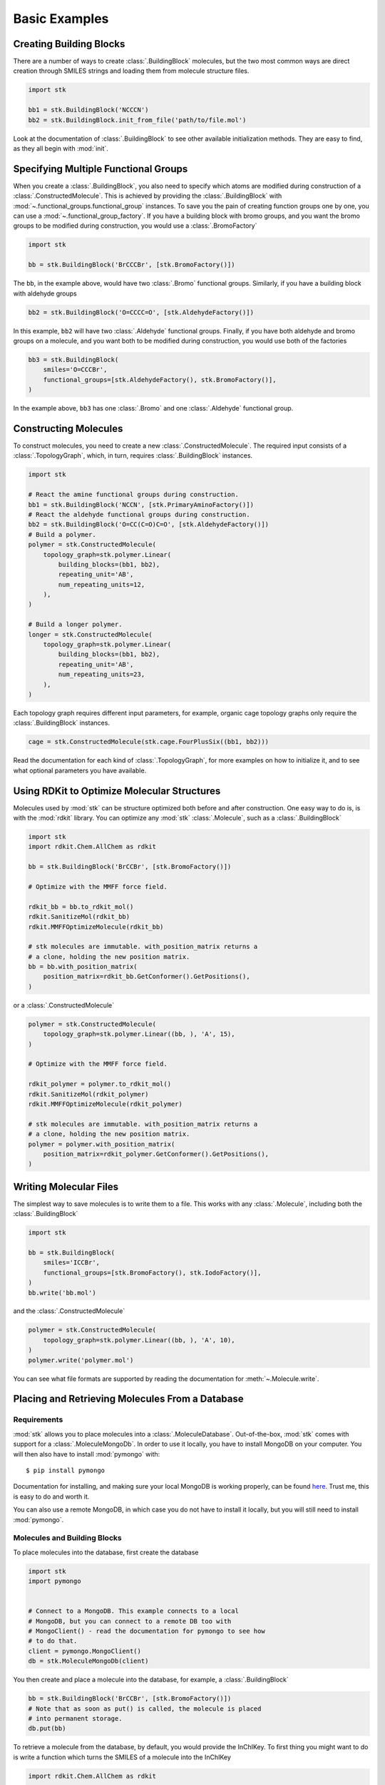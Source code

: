 ==============
Basic Examples
==============


Creating Building Blocks
========================

There are a number of ways to create :class:`.BuildingBlock` molecules,
but the two most common ways are direct creation through SMILES
strings and loading them from molecule structure files.


.. code-block:: python

    import stk

    bb1 = stk.BuildingBlock('NCCCN')
    bb2 = stk.BuildingBlock.init_from_file('path/to/file.mol')


Look at the documentation of :class:`.BuildingBlock` to see other
available initialization methods. They are easy to find, as they all
begin with :mod:`init`.

Specifying Multiple Functional Groups
=====================================

When you create a :class:`.BuildingBlock`, you also need to specify
which atoms are modified during construction of a
:class:`.ConstructedMolecule`. This is achieved by providing the
:class:`.BuildingBlock` with
:mod:`~.functional_groups.functional_group` instances. To save you
the pain of creating function groups one by one, you can use a
:mod:`~.functional_group_factory`. If you have a building block
with bromo groups, and you want the bromo groups to be modified
during construction, you would use a :class:`.BromoFactory`

.. code-block:: python

    import stk

    bb = stk.BuildingBlock('BrCCCBr', [stk.BromoFactory()])

The ``bb``, in the example above, would have two :class:`.Bromo`
functional groups. Similarly, if you have a building block with
aldehyde groups

.. code-block:: python

    bb2 = stk.BuildingBlock('O=CCCC=O', [stk.AldehydeFactory()])

In this example, ``bb2`` will have two :class:`.Aldehyde` functional
groups. Finally, if you have both aldehyde and bromo groups on a
molecule, and you want both to be modified during construction,
you would use both of the factories

.. code-block:: python

    bb3 = stk.BuildingBlock(
        smiles='O=CCCBr',
        functional_groups=[stk.AldehydeFactory(), stk.BromoFactory()],
    )

In the example above, ``bb3`` has one :class:`.Bromo` and one
:class:`.Aldehyde` functional group.

Constructing Molecules
======================

To construct molecules, you need to create a new
:class:`.ConstructedMolecule`. The required input consists of
a :class:`.TopologyGraph`, which, in turn,  requires
:class:`.BuildingBlock` instances.

.. code-block:: python

    import stk

    # React the amine functional groups during construction.
    bb1 = stk.BuildingBlock('NCCN', [stk.PrimaryAminoFactory()])
    # React the aldehyde functional groups during construction.
    bb2 = stk.BuildingBlock('O=CC(C=O)C=O', [stk.AldehydeFactory()])
    # Build a polymer.
    polymer = stk.ConstructedMolecule(
        topology_graph=stk.polymer.Linear(
            building_blocks=(bb1, bb2),
            repeating_unit='AB',
            num_repeating_units=12,
        ),
    )

    # Build a longer polymer.
    longer = stk.ConstructedMolecule(
        topology_graph=stk.polymer.Linear(
            building_blocks=(bb1, bb2),
            repeating_unit='AB',
            num_repeating_units=23,
        ),
    )

Each topology graph requires different input parameters,
for example, organic cage topology graphs only require the
:class:`.BuildingBlock` instances.

.. code-block:: python

    cage = stk.ConstructedMolecule(stk.cage.FourPlusSix((bb1, bb2)))


Read the documentation for each kind of :class:`.TopologyGraph`, for
more examples on how to initialize it, and to see what optional
parameters you have available.

Using RDKit to Optimize Molecular Structures
============================================

Molecules used by :mod:`stk` can be structure optimized both before and
after construction. One easy way to do is, is with the
:mod:`rdkit` library. You can optimize any :mod:`stk`
:class:`.Molecule`, such as a :class:`.BuildingBlock`

.. code-block:: python

    import stk
    import rdkit.Chem.AllChem as rdkit

    bb = stk.BuildingBlock('BrCCBr', [stk.BromoFactory()])

    # Optimize with the MMFF force field.

    rdkit_bb = bb.to_rdkit_mol()
    rdkit.SanitizeMol(rdkit_bb)
    rdkit.MMFFOptimizeMolecule(rdkit_bb)

    # stk molecules are immutable. with_position_matrix returns a
    # a clone, holding the new position matrix.
    bb = bb.with_position_matrix(
        position_matrix=rdkit_bb.GetConformer().GetPositions(),
    )

or a :class:`.ConstructedMolecule`

.. code-block:: python

    polymer = stk.ConstructedMolecule(
        topology_graph=stk.polymer.Linear((bb, ), 'A', 15),
    )

    # Optimize with the MMFF force field.

    rdkit_polymer = polymer.to_rdkit_mol()
    rdkit.SanitizeMol(rdkit_polymer)
    rdkit.MMFFOptimizeMolecule(rdkit_polymer)

    # stk molecules are immutable. with_position_matrix returns a
    # a clone, holding the new position matrix.
    polymer = polymer.with_position_matrix(
        position_matrix=rdkit_polymer.GetConformer().GetPositions(),
    )

Writing Molecular Files
=======================

The simplest way to save molecules is to write them to a file.
This works with any :class:`.Molecule`, including both the
:class:`.BuildingBlock`

.. code-block:: python

    import stk

    bb = stk.BuildingBlock(
        smiles='ICCBr',
        functional_groups=[stk.BromoFactory(), stk.IodoFactory()],
    )
    bb.write('bb.mol')


and the :class:`.ConstructedMolecule`

.. code-block:: python

    polymer = stk.ConstructedMolecule(
        topology_graph=stk.polymer.Linear((bb, ), 'A', 10),
    )
    polymer.write('polymer.mol')

You can see what file formats are supported by reading the
documentation for :meth:`~.Molecule.write`.

Placing and Retrieving Molecules From a Database
================================================

Requirements
------------

:mod:`stk` allows you to place molecules into a
:class:`.MoleculeDatabase`. Out-of-the-box, :mod:`stk` comes
with support for a :class:`.MoleculeMongoDb`. In order to use it
locally, you have to install MongoDB on your computer. You will
then also have to install :mod:`pymongo` with::

    $ pip install pymongo

Documentation for installing, and making sure your local MongoDB is
working properly, can be found here__. Trust me, this is easy to do
and worth it.

__ https://api.mongodb.com/python/current/

You can also use a remote MongoDB, in which case you do not have to
install it locally, but you will still need to install
:mod:`pymongo`.

Molecules and Building Blocks
-----------------------------

To place molecules into the database, first create the database

.. code-block:: python

    import stk
    import pymongo


    # Connect to a MongoDB. This example connects to a local
    # MongoDB, but you can connect to a remote DB too with
    # MongoClient() - read the documentation for pymongo to see how
    # to do that.
    client = pymongo.MongoClient()
    db = stk.MoleculeMongoDb(client)

You then create and place a molecule into the database,
for example, a :class:`.BuildingBlock`

.. code-block:: python

    bb = stk.BuildingBlock('BrCCBr', [stk.BromoFactory()])
    # Note that as soon as put() is called, the molecule is placed
    # into permanent storage.
    db.put(bb)

To retrieve a molecule from the database, by default, you would
provide the InChIKey. To first thing you might want to do is write a
function which turns the SMILES of a molecule into the InChIKey

.. code-block:: python

    import rdkit.Chem.AllChem as rdkit

    def get_inchi_key(smiles):
        return rdkit.MolToInchiKey(rdkit.MolFromSmiles(smiles))

Now we can load the molecule from the database, by providing the
SMILES of the molecule

.. code-block:: python

    loaded = db.get({
        'InChIKey': get_inchi_key('BrCCBr'),
    })

However, this step can be customized. For example, the documentation of
:class:`.MoleculeMongoDb`, shows how you can use SMILES to retrieve
your molecules, without needing to write a function like
:func:`get_inchi_key`.

The ``loaded`` molecule is only a :class:`.Molecule` instance,
and not a :class:`.BuildingBlock` instance, which means that it lacks
functional groups. You can restore your functional groups however

.. code-block:: python

    loaded_bb = stk.BuildingBlock.init_from_molecule(
        molecule=loaded,
        functional_groups=[stk.BromoFactory()],
    )

Constructed Molecules
---------------------

You can use the same database for placing
:class:`.ConstructedMolecule` instances

.. code-block:: python

    polymer = stk.ConstructedMolecule(
        topology_graph=stk.polymer.Linear((bb, ), 'A', 2),
    )
    db.put(polymer)

and restore them in the same way

.. code-block:: python

    loaded = db.get({
        'InChIKey': get_inchi_key('BrCCCCBr'),
    })

However, once again, ``loaded`` will only be a :class:`.Molecule`
instance, and not a :class:`.ConstructedMolecule` instance.

If you want to store and retrieve :class:`.ConstructedMolecule`
instances, you have to create a :class:`.ConstructedMoleculeMongoDb`

.. code-block:: python

    constructed_db = stk.ConstructedMoleculeMongoDb(client)
    constructed_db.put(polymer)
    loaded_polymer = constructed_db.get({
        'InChIKey': get_inchi_key('BrCCCCBr'),
    })

Unlike ``loaded``, ``loaded_polymer`` is a
:class:`.ConstructedMolecule` instance.

Placing and Retrieving Molecular Property Values From a Database
================================================================

Requirements
------------

Using a :class:`.ValueMongoDb` has the same requirements as the
previous example.

Storing Values
--------------

Unlike the previous example, you can deposit values for both
a :class:`.BuildingBlock` and a :class:`.ConstructedMolecule` in the
same database. First, lets create one

.. code-block:: python

    import stk
    import pymongo

    # Connect to a MongoDB. This example connects to a local
    # MongoDB, but you can connect to a remote DB too with
    # MongoClient() - read the documentation for pymongo to see how
    # to do that.
    client = pymongo.MongoClient()

    # You have to choose name for your collection.
    energy_db = stk.ValueMongoDb(client, 'energy')

Here, ``energy_db`` will store energy values. Lets create a function
to calculate the energy of a molecule.

.. code-block:: python

    import rdkit.Chem.AllChem as rdkit

    def get_energy(molecule):
        rdkit_molecule = molecule.to_rdkit_mol()
        rdkit.SanitizeMol(rdkit_molecule)
        ff = rdkit.UFFGetMoleculeForceField(rdkit_molecule)
        return ff.CalcEnergy()

Now we can deposit the energy value in the database

.. code-block:: python

    bb = stk.BuildingBlock('BrCCCCBr')
    # Note that as soon as put() is called, the value is placed into
    # permanent storage.
    energy_db.put(bb, get_energy(bb))

And we can retrieve it

.. code-block:: python

    energy = energy_db.get(bb)


If we make the same molecule in some other way, for example we
can make ``BrCCCCBr`` as a constructed molecule

.. code-block:: python

    polymer = stk.ConstructedMolecule(
        topology_graph=stk.polymer.Linear(
            building_blocks=(
                stk.BuildingBlock('BrCCBr', [stk.BromoFactory()]),
            ),
            repeating_unit='A',
            num_repeating_units=2,
        ),
    )

we can still retrieve the value

.. code-block:: python

    # You get the correct energy out, because polymer and bb are
    # actually the same molecule.
    bb_energy = energy_db.get(polymer)


You can also use a :class:`.ConstructedMolecule` to deposit values
into the database, for example

.. code-block:: python

    atom_count_db = stk.ValueMongoDb(client, 'atom_counts')
    atom_count_db.put(polymer, polymer.get_num_atoms())


These values will also be accessible in a later session

.. code-block:: python

    # Assume this a new Python session.
    import stk
    import pymongo


    client = pymongo.MongoClient()
    energy_db = stk.ValueMongoDb(client, 'energy')
    atom_count_db = stk.ValueMongoDb(client, 'atom_counts')

    bb = stk.BuildingBlock('BrCCCCBr')
    bb_energy = energy_db.get(bb)
    bb_atom_count = atom_count_db.get(bb)

Finally, you can also store a :class:`tuple` of values in the
database. For example,

.. code-block:: python

    centroid_db = stk.ValueMongoDb(client, 'centroids')
    # Centroid is a position, and therefore a tuple of 3 floats.
    centroid_db.put(bb, tuple(bb.get_centroid()))

Specifying Functional Groups Individually
=========================================

If you want to be more precise about which functional groups get
created, you can provide them directly to the :class:`.BuildingBlock`.
For example, if you have multiple bromo groups on a molecule, but
you only want to use one during construction

.. code-block:: python

    import stk

    bb = stk.BuildingBlock(
        smiles='BrCCCBr',
        functional_groups=[
            stk.Bromo(
                # The number is the atom's id.
                bromine=stk.Br(0),
                atom=stk.C(1),
                # bonders are atoms which have bonds added during
                # construction.
                bonders=(stk.C(1), ),
                # deleters are atoms which are deleted during
                # construction.
                deleters=(stk.Br(0), ),
            ),
        ],
    )

When creating a :class:`.Bromo` functional group, you have to
specify things like which atoms have bonds added during construction,
and which ones are removed during construction. These are specified by
the `bonders` and `deleters` parameters, respectively. You can add
as many functional groups to :class:`.BuildingBlock` as you like
in this way, and you can mix different types of
:mod:`~.functional_groups.functional_group`. You can even mix
a :mod:`~.functional_groups.functional_group` instances with
:mod:`~.functional_group_factory` instances.

Changing Bonder and Deleter Atoms in Functional Group Factories
===============================================================

In the previous example, you saw that during creation of a
:class:`.Bromo` instance, you can specify which atoms have bonds
added during construction, and which atoms are deleted during
construction. You might like to customize this in the functional groups
created by a :mod:`~.functional_group_factory`.

Take, for example, a :class:`.CarboxylicAcid` functional group. There
are two likely ways you would like to modify
this group, ``C(=O)O``, during construction. In the first way, you want
to add a bond to the carbon atom, and delete the ``OH`` group, which is
treated as a leaving group. This is what
:class:`.CarboxylicAcidFactory` will do by default

.. code-block:: python

    import stk

    bb = stk.BuildingBlock(
        smiles='O=C(O)CCC(=O)O',
        functional_groups=[stk.CarboxylicAcidFactory()],
    )

Here, ``bb`` will have two :class:`.CarboxylicAcid` functional groups.
In each, the deleter atoms will be the oxygen and hydrogen atom of
the ``OH`` group, and the bonder atom will be the carbon atom.

Now, the second way you might want to modify a carobxylic acid group,
is to only delete the hydrogen atom of the ``OH`` group during
construction, and add a bond to the oxygen atom of the
``OH`` group. This means the hydrogen atom is the deleter atom and
the oxygen atom is the bonder atom. You can tell the
:class:`.CarboxylicAcidFactory` to create :class:`.CarboxylicAcid`
instances of this kind

.. code-block:: python

    bb2 = stk.BuildingBlock(
        smiles='O=C(O)CCC(=O)O',
        functional_groups=[
            stk.CarboxylicAcidFactory(
                # Atom number 3 corresponds to the OH oxygen atom in a
                # carboxylic acid group. THIS IS NOT THE ATOM'S ID IN
                # THE MOLECULE.
                bonders=(3, ),
                # Atom number 4 corresponds to the hydrogen atom in a
                # carboxylic acid group. THIS IS NOT THE ATOM'S ID IN
                # THE MOLECULE.
                deleters=(4, ),
            ),
        ],
    )

Here, ``bb2`` will also have two :class:`.CarboxylicAcid` functional
groups. In each, the deleter atom will be the hydrogen of the
``OH`` group and the bonder atom will be the oxygen atom of the
``OH`` group.

You might be wondering: "How do I know which number to use for
which atom in the functional group, so that I can specify the correct
atoms to be the bonders or deleters?" The docstring of
:class:`.CarboxylicAcidFactory` will tell you which number corresponds
to which atom in the functional group. The same is true for any
other :mod:`~.functional_group_factory`. Note that the number you
provide to the factory, is not the id of the atom found in the
molecule!!

Extending stk
=============

There are a lot of ways to extend :mod:`stk`, for example by adding
new functional groups, topology graphs, mutation operations and so on.
However, because every part of :mod:`stk` is built around an abstract
base class, all you need to do is find the appropriate abstract base
class, and create a new subclass for it. The abstract base class
will provide documentation and examples on how to create a subclass.
You can easily find the abstract base classes by looking at the
sidebar.
